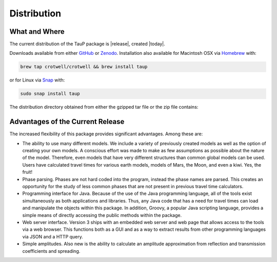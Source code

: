 
============
Distribution
============

--------------
What and Where
--------------

The current distribution of the TauP package is |release|, created |today|.

Downloads available from either
`GitHub <https://github.com/crotwell/TauP/releases>`_ or
`Zenodo <https://zenodo.org/records/10794858>`_. Installation also
available for Macintosh OSX via
`Homebrew <https://brew.sh/>`_ with:

.. code-block:: bash

  brew tap crotwell/crotwell && brew install taup

or for Linux via
`Snap <https://snapcraft.io/taup>`_ with:

.. code-block:: bash

  sudo snap install taup

The distribution directory obtained from either the gzipped tar file or
the zip file contains:

+-----------------+----------------------------------------------------------------+
| README.md       | getting started information                                    |
+-----------------+----------------------------------------------------------------+
| LICENSE         | the GNU LGPL license                                           |
+-----------------+----------------------------------------------------------------+
| VERSION         | the current version                                            |
+-----------------+----------------------------------------------------------------+
| CITATION.cff    | citation information                                           |
+-----------------+----------------------------------------------------------------+
| StdModels       | standard models included within the jar in lib                 |
+-----------------+----------------------------------------------------------------+
| bin             | directory containing the *wrapper script* to start the tools   |
|                 | each will print a usage with a --help command line argument.   |
+-----------------+----------------------------------------------------------------+
| lib             | all the Java classes included in the package, along with       |
|                 | saved models for prem, iasp91, and ak135 in the TauP jar file. |
|                 | Also included are dependancy jars.                             |
+-----------------+----------------------------------------------------------------+
| docs            | a directory with the TauP paper published in SRL and this      |
|                 | manual,installation instructions are in the appendix. Also     |
|                 | included are javadocs, example properties, history, Maple      |
|                 | version of equations used, and a simple model file.            |
+-----------------+----------------------------------------------------------------+
| src             | a directory with all of the java source code.                  |
+-----------------+----------------------------------------------------------------+
| gradlew*         | rebuild TauP using Gradle. Not needed unless recompiling for   |
|                 | debugging or code modification.                                |
+-----------------+----------------------------------------------------------------+



---------------------------------
Advantages of the Current Release
---------------------------------

The increased flexibility of this package provides significant advantages. Among
these are:

* The ability to use many different models. We include a variety of previously created
  models as well as the option of creating your own models. A conscious effort
  was made to make as few assumptions as possible about the nature of the model.
  Therefore,
  even models that have very different structures than common global models can be
  used. Users have calculated travel times for various earth models, models
  of Mars, the Moon, and even a kiwi. Yes, the fruit!
* Phase parsing. Phases are not hard coded into the program, instead the phase
  names are parsed. This creates an opportunity for the study of less common
  phases that are not present in previous travel time calculators.
* Programming interface for Java. Because of the use of the Java programming
  language, all of the tools exist simultaneously as both applications and
  libraries.
  Thus, any Java code that has a need for travel times can load and manipulate
  the objects within this package. In addition, Groovy, a popular Java
  scripting language, provides a simple means of directly accessing the public
  methods within the package.
* Web server interface. Version 3 ships with an embedded web server and web
  page that allows access to the tools via a web browser. This functions both as
  a GUI and as a way to extract results from other programming languages via
  JSON and a HTTP query.
* Simple amplitudes. Also new is the ability to calculate an amplitude
  approximation from reflection and transmission coefficients and spreading.
